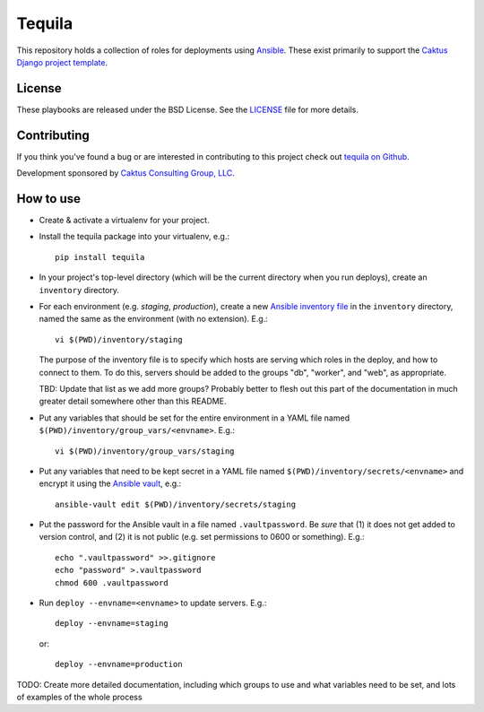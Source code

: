 Tequila
=======

This repository holds a collection of roles for deployments using
`Ansible <http://www.ansible.com/home>`_.  These exist primarily to
support the `Caktus Django project template
<https://github.com/caktus/django-project-template>`_.


License
-------

These playbooks are released under the BSD License.  See the `LICENSE
<https://github.com/caktus/tequila/blob/master/LICENSE>`_ file for
more details.


Contributing
------------

If you think you've found a bug or are interested in contributing to this project
check out `tequila on Github <https://github.com/caktus/tequila>`_.

Development sponsored by `Caktus Consulting Group, LLC
<http://www.caktusgroup.com/services>`_.

How to use
----------

* Create & activate a virtualenv for your project.
* Install the tequila package into your virtualenv, e.g.::

    pip install tequila

* In your project's top-level directory (which will be the current directory
  when you run deploys), create an ``inventory`` directory.
* For each environment (e.g. `staging`, `production`), create a new `Ansible
  inventory file <http://docs.ansible.com/ansible/intro_inventory.html>`_
  in the ``inventory`` directory, named the same as the environment
  (with no extension).  E.g.::

      vi $(PWD)/inventory/staging

  The purpose of the inventory file is to specify which hosts are serving which
  roles in the deploy, and how to connect to them. To do this, servers should be
  added to the groups "db", "worker", and "web", as appropriate.

  TBD: Update that list as we add more groups?  Probably better to flesh out this
  part of the documentation in much greater detail somewhere other than this
  README.

* Put any variables that should be set for the entire environment in a YAML file
  named ``$(PWD)/inventory/group_vars/<envname>``.  E.g.::

      vi $(PWD)/inventory/group_vars/staging

* Put any variables that need to be kept secret in a YAML file named
  ``$(PWD)/inventory/secrets/<envname>`` and encrypt it using the `Ansible
  vault <http://docs.ansible.com/ansible/playbooks_vault.html>`_, e.g.::

      ansible-vault edit $(PWD)/inventory/secrets/staging

* Put the password for the Ansible vault in a file named ``.vaultpassword``.
  Be *sure* that (1) it does not get added to version control, and (2) it
  is not public (e.g. set permissions to 0600 or something).  E.g.::

      echo ".vaultpassword" >>.gitignore
      echo "password" >.vaultpassword
      chmod 600 .vaultpassword

* Run ``deploy --envname=<envname>`` to update servers.  E.g.::

    deploy --envname=staging

  or::

    deploy --envname=production

TODO: Create more detailed documentation, including which groups to use and
what variables need to be set, and lots of examples of the whole process
